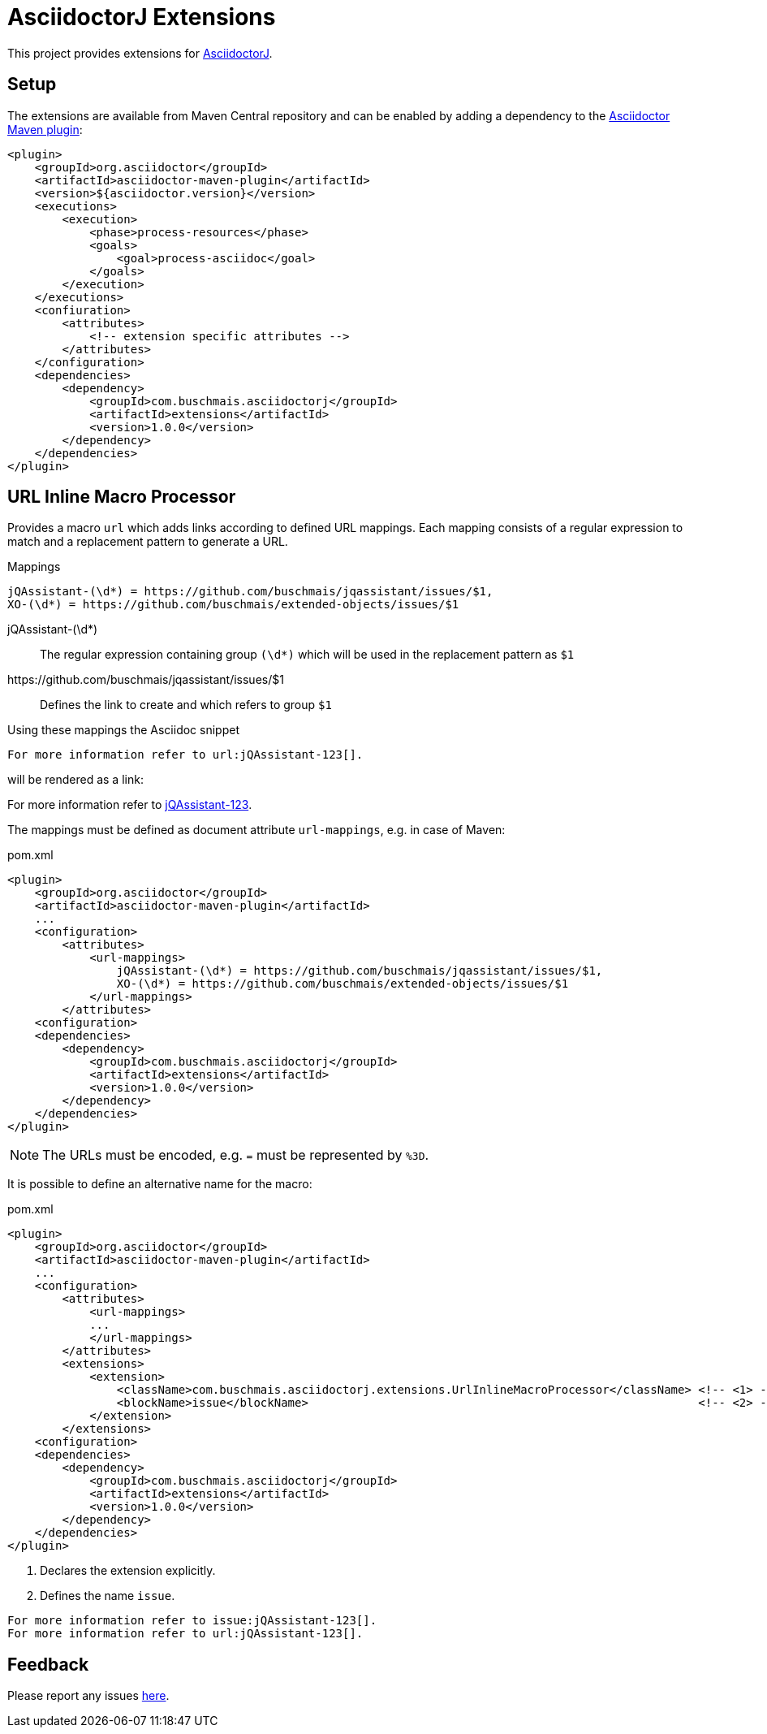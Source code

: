 = AsciidoctorJ Extensions

This project provides extensions for http://asciidoctor.org/docs/asciidoctorj/[AsciidoctorJ].

== Setup

The extensions are available from Maven Central repository and can be enabled by adding a dependency to the https://github.com/asciidoctor/asciidoctor-maven-plugin[Asciidoctor Maven plugin]:

[source,xml]
----
<plugin>
    <groupId>org.asciidoctor</groupId>
    <artifactId>asciidoctor-maven-plugin</artifactId>
    <version>${asciidoctor.version}</version>
    <executions>
        <execution>
            <phase>process-resources</phase>
            <goals>
                <goal>process-asciidoc</goal>
            </goals>
        </execution>
    </executions>
    <confiuration>
        <attributes>
            <!-- extension specific attributes -->
        </attributes>
    </configuration>
    <dependencies>
        <dependency>
            <groupId>com.buschmais.asciidoctorj</groupId>
            <artifactId>extensions</artifactId>
            <version>1.0.0</version>
        </dependency>
    </dependencies>
</plugin>
----

== URL Inline Macro Processor

Provides a macro `url` which adds links according to defined URL mappings.
Each mapping consists of a regular expression to match and a replacement pattern to generate a URL.

.Mappings
----
jQAssistant-(\d*) = https://github.com/buschmais/jqassistant/issues/$1,
XO-(\d*) = https://github.com/buschmais/extended-objects/issues/$1
----

jQAssistant-(\d*)::
  The regular expression containing group `(\d*)` which will be used in the replacement pattern as `$1`
\https://github.com/buschmais/jqassistant/issues/$1::
  Defines the link to create and which refers to group `$1`

Using these mappings the Asciidoc snippet

[source,asciidoc]
----
For more information refer to url:jQAssistant-123[].
----

will be rendered as a link:

****
For more information refer to https://github.com/buschmais/jqassistant/issues/123[jQAssistant-123].
****

The mappings must be defined as document attribute `url-mappings`, e.g. in case of Maven:

[source,xml]
.pom.xml
----
<plugin>
    <groupId>org.asciidoctor</groupId>
    <artifactId>asciidoctor-maven-plugin</artifactId>
    ...
    <configuration>
        <attributes>
            <url-mappings>
                jQAssistant-(\d*) = https://github.com/buschmais/jqassistant/issues/$1,
                XO-(\d*) = https://github.com/buschmais/extended-objects/issues/$1
            </url-mappings>
        </attributes>
    <configuration>
    <dependencies>
        <dependency>
            <groupId>com.buschmais.asciidoctorj</groupId>
            <artifactId>extensions</artifactId>
            <version>1.0.0</version>
        </dependency>
    </dependencies>
</plugin>
----

NOTE: The URLs must be encoded, e.g. `=` must be represented by `%3D`.

It is possible to define an alternative name for the macro:

[source,xml]
.pom.xml
----
<plugin>
    <groupId>org.asciidoctor</groupId>
    <artifactId>asciidoctor-maven-plugin</artifactId>
    ...
    <configuration>
        <attributes>
            <url-mappings>
            ...
            </url-mappings>
        </attributes>
        <extensions>
            <extension>
                <className>com.buschmais.asciidoctorj.extensions.UrlInlineMacroProcessor</className> <!-- <1> -->
                <blockName>issue</blockName>                                                         <!-- <2> -->
            </extension>
        </extensions>
    <configuration>
    <dependencies>
        <dependency>
            <groupId>com.buschmais.asciidoctorj</groupId>
            <artifactId>extensions</artifactId>
            <version>1.0.0</version>
        </dependency>
    </dependencies>
</plugin>
----

<1> Declares the extension explicitly.
<2> Defines the name `issue`.

[source,asciidoc]
----
For more information refer to issue:jQAssistant-123[].
For more information refer to url:jQAssistant-123[].
----

== Feedback

Please report any issues https://github.com/buschmais/asciidoctorj-extensions/issues[here].

